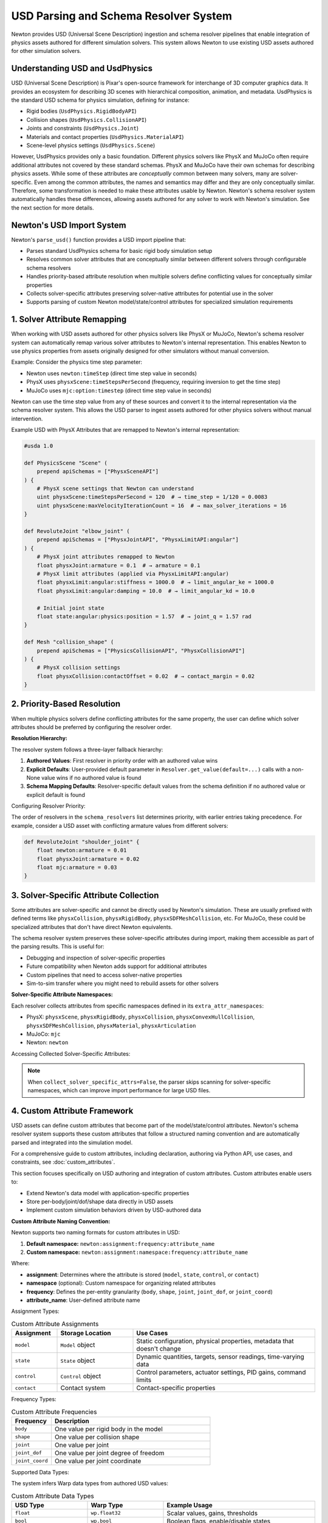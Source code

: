 USD Parsing and Schema Resolver System
========================================

Newton provides USD (Universal Scene Description) ingestion and schema resolver pipelines that enable integration of physics assets authored for different simulation solvers. This system allows Newton to use existing USD assets authored for other simulation solvers.

Understanding USD and UsdPhysics
--------------------------------

USD (Universal Scene Description) is Pixar's open-source framework for interchange of 3D computer graphics data. It provides an ecosystem for describing 3D scenes with hierarchical composition, animation, and metadata. 
UsdPhysics is the standard USD schema for physics simulation, defining for instance:

* Rigid bodies (``UsdPhysics.RigidBodyAPI``)
* Collision shapes (``UsdPhysics.CollisionAPI``)
* Joints and constraints (``UsdPhysics.Joint``)
* Materials and contact properties (``UsdPhysics.MaterialAPI``)
* Scene-level physics settings (``UsdPhysics.Scene``)

However, UsdPhysics provides only a basic foundation. Different physics solvers like PhysX and MuJoCo often require additional attributes not covered by these standard schemas. 
PhysX and MuJoCo have their own schemas for describing physics assets. While some of these attributes are *conceptually* common between many solvers, many are solver-specific.
Even among the common attributes, the names and semantics may differ and they are only conceptually similar. Therefore, some transformation is needed to make these attributes usable by Newton.
Newton's schema resolver system automatically handles these differences, allowing assets authored for any solver to work with Newton's simulation. See the next section for more details.


Newton's USD Import System
--------------------------

Newton's ``parse_usd()`` function provides a USD import pipeline that:

* Parses standard UsdPhysics schema for basic rigid body simulation setup
* Resolves common solver attributes that are conceptually similar between different solvers through configurable schema resolvers
* Handles priority-based attribute resolution when multiple solvers define conflicting values for conceptually similar properties
* Collects solver-specific attributes preserving solver-native attributes for potential use in the solver
* Supports parsing of custom Newton model/state/control attributes for specialized simulation requirements

1. Solver Attribute Remapping
-----------------------------

When working with USD assets authored for other physics solvers like PhysX or MuJoCo, Newton's schema resolver system can automatically remap various solver attributes to Newton's internal representation. This enables Newton to use physics properties from assets originally designed for other simulators without manual conversion.

Example: Consider the physics time step parameter:

* Newton uses ``newton:timeStep`` (direct time step value in seconds)
* PhysX uses ``physxScene:timeStepsPerSecond`` (frequency, requiring inversion to get the time step)
* MuJoCo uses ``mjc:option:timestep`` (direct time step value in seconds)

Newton can use the time step value from any of these sources and convert it to the internal representation via the schema resolver system.
This allows the USD parser to ingest assets authored for other physics solvers without manual intervention.


Example USD with PhysX Attributes that are remapped to Newton's internal representation:

.. code-block:: usda

   #usda 1.0
   
   def PhysicsScene "Scene" (
       prepend apiSchemas = ["PhysxSceneAPI"]
   ) {
       # PhysX scene settings that Newton can understand
       uint physxScene:timeStepsPerSecond = 120  # → time_step = 1/120 = 0.0083
       uint physxScene:maxVelocityIterationCount = 16  # → max_solver_iterations = 16
   }
   
   def RevoluteJoint "elbow_joint" (
       prepend apiSchemas = ["PhysxJointAPI", "PhysxLimitAPI:angular"]
   ) {
       # PhysX joint attributes remapped to Newton
       float physxJoint:armature = 0.1  # → armature = 0.1
       # PhysX limit attributes (applied via PhysxLimitAPI:angular)
       float physxLimit:angular:stiffness = 1000.0  # → limit_angular_ke = 1000.0
       float physxLimit:angular:damping = 10.0  # → limit_angular_kd = 10.0
       
       # Initial joint state
       float state:angular:physics:position = 1.57  # → joint_q = 1.57 rad
   }
   
   def Mesh "collision_shape" (
       prepend apiSchemas = ["PhysicsCollisionAPI", "PhysxCollisionAPI"]
   ) {
       # PhysX collision settings
       float physxCollision:contactOffset = 0.02  # → contact_margin = 0.02
   }

2. Priority-Based Resolution
----------------------------

When multiple physics solvers define conflicting attributes for the same property, the user can define which solver attributes should be preferred by configuring the resolver order.

**Resolution Hierarchy:**

The resolver system follows a three-layer fallback hierarchy:

1. **Authored Values**: First resolver in priority order with an authored value wins
2. **Explicit Defaults**: User-provided default parameter in ``Resolver.get_value(default=...)`` calls with a non-None value wins if no authored value is found
3. **Schema Mapping Defaults**: Resolver-specific default values from the schema definition if no authored value or explicit default is found

Configuring Resolver Priority:

The order of resolvers in the ``schema_resolvers`` list determines priority, with earlier entries taking precedence. For example, 
consider a USD asset with conflicting armature values from different solvers:

.. code-block:: usda

   def RevoluteJoint "shoulder_joint" {
       float newton:armature = 0.01
       float physxJoint:armature = 0.02  
       float mjc:armature = 0.03
   }

.. testcode::
   :skipif: True

   from newton import ModelBuilder
   from newton.utils.schema_resolver import SchemaResolverNewton, SchemaResolverPhysx, SchemaResolverMjc
   
   builder = ModelBuilder()
   
   # Configuration 1: Newton priority
   result_newton = builder.add_usd(
       source="conflicting_asset.usda",
       schema_resolvers=[SchemaResolverNewton(), SchemaResolverPhysx(), SchemaResolverMjc()]
   )
   # Result: Uses newton:armature = 0.01
   
   # Configuration 2: PhysX priority  
   builder2 = ModelBuilder()
   result_physx = builder2.add_usd(
       source="conflicting_asset.usda", 
       schema_resolvers=[SchemaResolverPhysx(), SchemaResolverNewton(), SchemaResolverMjc()]
   )
   # Result: Uses physxJoint:armature = 0.02
   
   # Configuration 3: MuJoCo priority
   builder3 = ModelBuilder()
   result_mjc = builder3.add_usd(
       source="conflicting_asset.usda",
       schema_resolvers=[SchemaResolverMjc(), SchemaResolverNewton(), SchemaResolverPhysx()]
   )
   # Result: Uses mjc:armature = 0.03


3. Solver-Specific Attribute Collection
----------------------------------------

Some attributes are solver-specific and cannot be directly used by Newton's simulation. These are usually prefixed with defined terms like ``physxCollision``, ``physxRigidBody``, ``physxSDFMeshCollision``, etc. For MuJoCo, these could be specialized attributes that don't have direct Newton equivalents.

The schema resolver system preserves these solver-specific attributes during import, making them accessible as part of the parsing results. This is useful for:

* Debugging and inspection of solver-specific properties
* Future compatibility when Newton adds support for additional attributes  
* Custom pipelines that need to access solver-native properties
* Sim-to-sim transfer where you might need to rebuild assets for other solvers

**Solver-Specific Attribute Namespaces:**

Each resolver collects attributes from specific namespaces defined in its ``extra_attr_namespaces``:

* PhysX: ``physxScene``, ``physxRigidBody``, ``physxCollision``, ``physxConvexHullCollision``, ``physxSDFMeshCollision``, ``physxMaterial``, ``physxArticulation``
* MuJoCo: ``mjc``  
* Newton: ``newton``

Accessing Collected Solver-Specific Attributes:

.. testcode::
   :skipif: True

   from newton import ModelBuilder
   from newton.utils.schema_resolver import SchemaResolverPhysx, SchemaResolverNewton
   
   builder = ModelBuilder()
   result = builder.add_usd(
       source="physx_humanoid.usda", 
       schema_resolvers=[SchemaResolverPhysx(), SchemaResolverNewton()],
       collect_solver_specific_attrs=True
   )
   
   # Access the collected solver-specific attributes
   solver_attrs = result["solver_specific_attrs"]
   
   # Inspect PhysX-specific attributes
   if "physx" in solver_attrs:
       physx_attrs = solver_attrs["physx"]
       for prim_path, attrs in physx_attrs.items():
           print(f"\nPrim: {prim_path}")
           for attr_name, attr_value in attrs.items():
               print(f"  {attr_name}: {attr_value}")
   
   # Example output:
   # Found PhysX attributes on 12 prims
   #
   # Prim: /World/Humanoid/torso
   # physxRigidBody:retainAccelerations: True
   # physxRigidBody:enableCCD: False
   #
   # Prim: /World/Humanoid/left_hand  
   # physxSDFMeshCollision:sdfResolution: 256
   # physxSDFMeshCollision:sdfSubgridResolution: 6


.. note::
   When ``collect_solver_specific_attrs=False``, the parser skips scanning for solver-specific namespaces, which can improve import performance for large USD files.

4. Custom Attribute Framework
-----------------------------

USD assets can define custom attributes that become part of the model/state/control attributes. Newton's schema resolver system supports these custom attributes that follow a structured naming convention and are automatically parsed and integrated into the simulation model.

For a comprehensive guide to custom attributes, including declaration, authoring via Python API, use cases, and constraints, see :doc:`custom_attributes`.

This section focuses specifically on USD authoring and integration of custom attributes. Custom attributes enable users to:

* Extend Newton's data model with application-specific properties
* Store per-body/joint/dof/shape data directly in USD assets  
* Implement custom simulation behaviors driven by USD-authored data

**Custom Attribute Naming Convention:** 

Newton supports two naming formats for custom attributes in USD:

1. **Default namespace:** ``newton:assignment:frequency:attribute_name``
2. **Custom namespace:** ``newton:assignment:namespace:frequency:attribute_name``

Where:

* **assignment**: Determines where the attribute is stored (``model``, ``state``, ``control``, or ``contact``)
* **namespace** (optional): Custom namespace for organizing related attributes
* **frequency**: Defines the per-entity granularity (``body``, ``shape``, ``joint``, ``joint_dof``, or ``joint_coord``)
* **attribute_name**: User-defined attribute name

Assignment Types:

.. list-table:: Custom Attribute Assignments
   :header-rows: 1
   :widths: 15 25 60

   * - Assignment
     - Storage Location
     - Use Cases
   * - ``model``
     - ``Model`` object
     - Static configuration, physical properties, metadata that doesn't change
   * - ``state``
     - ``State`` object  
     - Dynamic quantities, targets, sensor readings, time-varying data
   * - ``control``
     - ``Control`` object
     - Control parameters, actuator settings, PID gains, command limits
   * - ``contact``
     - Contact system
     - Contact-specific properties

Frequency Types:

.. list-table:: Custom Attribute Frequencies  
   :header-rows: 1
   :widths: 20 80

   * - Frequency
     - Description
   * - ``body``
     - One value per rigid body in the model
   * - ``shape``
     - One value per collision shape
   * - ``joint``
     - One value per joint
   * - ``joint_dof``
     - One value per joint degree of freedom
   * - ``joint_coord``
     - One value per joint coordinate

Supported Data Types:

The system infers Warp data types from authored USD values:

.. list-table:: Custom Attribute Data Types
   :header-rows: 1
   :widths: 25 25 50

   * - USD Type
     - Warp Type
     - Example Usage
   * - ``float``
     - ``wp.float32``
     - Scalar values, gains, thresholds
   * - ``bool``
     - ``wp.bool``
     - Boolean flags, enable/disable states
   * - ``int``
     - ``wp.int32``
     - Integer indices, counts, modes
   * - ``float2``
     - ``wp.vec2``
     - 2D vectors, ranges, limits
   * - ``float3``
     - ``wp.vec3``
     - 3D vectors, positions, orientations
   * - ``float4``
     - ``wp.vec4``
     - 4D vectors, extended parameters
   * - ``quatf``/``quatd``
     - ``wp.quat``
     - Quaternions (with automatic normalization and reordering from USD convention to Newton's convention)

Example USD Authoring with Custom Attributes:

.. code-block:: usda

   #usda 1.0
   
   def Xform "Robot" {
       def Xform "torso" (
           prepend apiSchemas = ["PhysicsRigidBodyAPI"]
       ) {
           # Default namespace - stored directly on Model object
           float newton:model:body:float_attr = 1.5
           float3 newton:model:body:vec3_attr = (0.1, 0.2, 0.3)
           bool newton:model:body:bool_attr = true
           
           # Custom namespace "namespace_a" - stored on model.namespace_a object
           float newton:model:namespace_a:body:float_attr = 0.05
           float3 newton:model:namespace_a:body:vec3_attr = (1.0, 0.5, 0.0)
           
           # Custom namespace "namespace_b" - stored on state.namespace_b object
           bool newton:state:namespace_b:body:bool_attr = true
           float newton:state:namespace_b:body:float_attr = 0.005
           
           # Default namespace state attribute
           float3 newton:state:body:vec3_attr = (1.0, 2.0, 3.0)
       }
       
       def RevoluteJoint "shoulder_joint" {
           # Default namespace joint properties
           float newton:model:joint:float_attr = 2.25
           
           # Custom namespace control attributes
           float newton:control:namespace_a:joint_dof:float_attr = 150.0
           float newton:control:namespace_a:joint_dof:float_attr2 = 0.01
           
           # Custom namespace model attributes
           float newton:model:namespace_b:joint:float_attr = 1000.0
       }
       
       def Mesh "gripper_finger" (
           prepend apiSchemas = ["PhysicsRigidBodyAPI", "PhysicsCollisionAPI"]
       ) {
           # Default namespace shape attributes
           float newton:model:shape:float_attr = 5000.0
           
           # Custom namespace shape attributes
           int newton:model:namespace_a:shape:int_attr = 1
           int newton:model:namespace_a:shape:int_attr2 = 2
       }
   }

Importing and Accessing Custom Attributes:

.. testcode::
   :skipif: True

   from newton import ModelBuilder
   from newton.utils.schema_resolver import SchemaResolverNewton

   builder = ModelBuilder()
   result = builder.add_usd(
       source="robot_with_custom_attrs.usda",
       schema_resolvers=[SchemaResolverNewton()],
       collect_solver_specific_attrs=True
   )
   
   model = builder.finalize()
   state = model.state()
   control = model.control()
   
   # Access default namespace MODEL attributes
   body_float_attrs = model.float_attr.numpy()  # Per-body scalar array
   body_vec3_attrs = model.vec3_attr.numpy()   # Per-body vec3 array
   body_bool_attrs = model.bool_attr.numpy()      # Per-body bool array
   joint_float_attrs = model.float_attr.numpy()       # Per-joint scalar array
   
   print(f"Body float attributes: {body_float_attrs}")
   print(f"Body bool attributes: {body_bool_attrs}")
   
   # Access custom namespace "namespace_a" MODEL attributes
   namespace_a_float = model.namespace_a.float_attr.numpy()  # Per-body scalar
   namespace_a_vec3 = model.namespace_a.vec3_attr.numpy()  # Per-body vec3
   namespace_a_int = model.namespace_a.int_attr.numpy()  # Per-shape int
   
   print(f"Namespace A float: {namespace_a_float}")
   print(f"Namespace A vec3: {namespace_a_vec3}")
   
   # Access default namespace STATE attributes
   state_vec3_attrs = state.vec3_attr.numpy()  # Per-body vec3 array
   
   # Access custom namespace "namespace_b" STATE attributes  
   namespace_b_bool = state.namespace_b.bool_attr.numpy()  # Per-body bool
   namespace_b_float = state.namespace_b.float_attr.numpy()  # Per-body float
   
   print(f"State vec3 attributes: {state_vec3_attrs}")
   print(f"Namespace B bool: {namespace_b_bool}")
   
   # Access custom namespace "namespace_a" CONTROL attributes
   namespace_a_control_float = control.namespace_a.float_attr.numpy()  # Per-joint-DOF scalar
   namespace_a_control_float2 = control.namespace_a.float_attr2.numpy()   # Per-joint-DOF scalar
   
   print(f"Namespace A control float: {namespace_a_control_float}")
   print(f"Namespace A control float2: {namespace_a_control_float2}")

This custom attribute framework allows embedding application-specific data directly into USD assets, enabling data-driven simulations.

For detailed information about declaring custom attributes via Python API, default values, validation constraints, and complete usage examples, refer to :doc:`custom_attributes`.